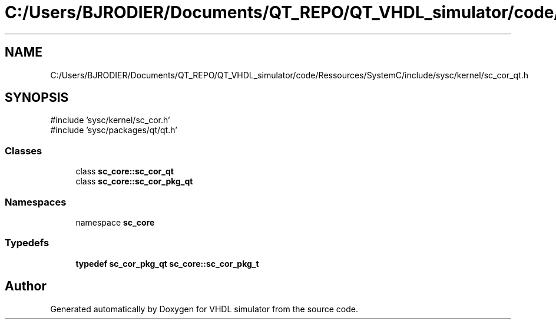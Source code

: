 .TH "C:/Users/BJRODIER/Documents/QT_REPO/QT_VHDL_simulator/code/Ressources/SystemC/include/sysc/kernel/sc_cor_qt.h" 3 "VHDL simulator" \" -*- nroff -*-
.ad l
.nh
.SH NAME
C:/Users/BJRODIER/Documents/QT_REPO/QT_VHDL_simulator/code/Ressources/SystemC/include/sysc/kernel/sc_cor_qt.h
.SH SYNOPSIS
.br
.PP
\fR#include 'sysc/kernel/sc_cor\&.h'\fP
.br
\fR#include 'sysc/packages/qt/qt\&.h'\fP
.br

.SS "Classes"

.in +1c
.ti -1c
.RI "class \fBsc_core::sc_cor_qt\fP"
.br
.ti -1c
.RI "class \fBsc_core::sc_cor_pkg_qt\fP"
.br
.in -1c
.SS "Namespaces"

.in +1c
.ti -1c
.RI "namespace \fBsc_core\fP"
.br
.in -1c
.SS "Typedefs"

.in +1c
.ti -1c
.RI "\fBtypedef\fP \fBsc_cor_pkg_qt\fP \fBsc_core::sc_cor_pkg_t\fP"
.br
.in -1c
.SH "Author"
.PP 
Generated automatically by Doxygen for VHDL simulator from the source code\&.
